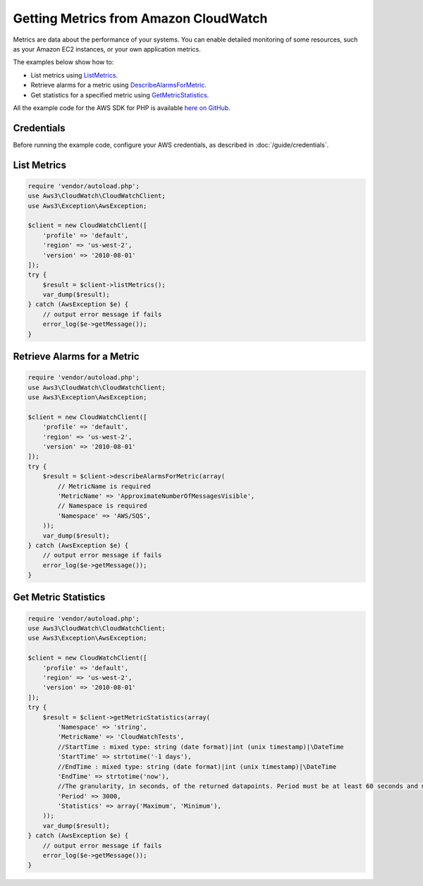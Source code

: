 ======================================
Getting Metrics from Amazon CloudWatch
======================================

Metrics are data about the performance of your systems. You can enable detailed monitoring of some resources, such as your Amazon EC2 instances, or your own application metrics.

The examples below show how to:

* List metrics using `ListMetrics <http://docs.aws.amazon.com/aws-sdk-php/v3/api/api-monitoring-2010-08-01.html#listmetrics>`_.
* Retrieve alarms for a metric using `DescribeAlarmsForMetric <http://docs.aws.amazon.com/aws-sdk-php/v3/api//api-monitoring-2010-08-01.html#describealarmsformetric>`_.
* Get statistics for a specified metric using `GetMetricStatistics <http://docs.aws.amazon.com/aws-sdk-php/v3/api/api-monitoring-2010-08-01.html#getmetricstatistics>`_.

All the example code for the AWS SDK for PHP is available `here on GitHub <https://github.com/awsdocs/aws-doc-sdk-examples/tree/master/php/example_code>`_.

Credentials
-----------

Before running the example code, configure your AWS credentials, as described in :doc:`/guide/credentials`.

List Metrics
------------

.. code-block:: php

    require 'vendor/autoload.php';
    use Aws3\CloudWatch\CloudWatchClient;
    use Aws3\Exception\AwsException;

    $client = new CloudWatchClient([
        'profile' => 'default',
        'region' => 'us-west-2',
        'version' => '2010-08-01'
    ]);
    try {
        $result = $client->listMetrics();
        var_dump($result);
    } catch (AwsException $e) {
        // output error message if fails
        error_log($e->getMessage());
    }

Retrieve Alarms for a Metric
----------------------------

.. code-block:: php

    require 'vendor/autoload.php';
    use Aws3\CloudWatch\CloudWatchClient;
    use Aws3\Exception\AwsException;
    
    $client = new CloudWatchClient([
        'profile' => 'default',
        'region' => 'us-west-2',
        'version' => '2010-08-01'
    ]);
    try {
        $result = $client->describeAlarmsForMetric(array(
            // MetricName is required
            'MetricName' => 'ApproximateNumberOfMessagesVisible',
            // Namespace is required
            'Namespace' => 'AWS/SQS',
        ));
        var_dump($result);
    } catch (AwsException $e) {
        // output error message if fails
        error_log($e->getMessage());
    }

Get Metric Statistics
---------------------

.. code-block:: php

    require 'vendor/autoload.php';
    use Aws3\CloudWatch\CloudWatchClient;
    use Aws3\Exception\AwsException;

    $client = new CloudWatchClient([
        'profile' => 'default',
        'region' => 'us-west-2',
        'version' => '2010-08-01'
    ]);
    try {
        $result = $client->getMetricStatistics(array(
            'Namespace' => 'string',
            'MetricName' => 'CloudWatchTests',
            //StartTime : mixed type: string (date format)|int (unix timestamp)|\DateTime
            'StartTime' => strtotime('-1 days'),
            //EndTime : mixed type: string (date format)|int (unix timestamp)|\DateTime
            'EndTime' => strtotime('now'),
            //The granularity, in seconds, of the returned datapoints. Period must be at least 60 seconds and must be a multiple of 60. The default value is 60
            'Period' => 3000,
            'Statistics' => array('Maximum', 'Minimum'),
        ));
        var_dump($result);
    } catch (AwsException $e) {
        // output error message if fails
        error_log($e->getMessage());
    }
